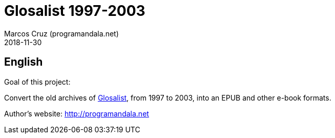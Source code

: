 = Glosalist 1997-2003
:author: Marcos Cruz (programandala.net)
:revdate: 2018-11-30

== English

Goal of this project:

Convert the old archives of
http://groups.yahoo.com/group/glosalist[Glosalist], from 1997 to 2003,
into an EPUB and other e-book formats.

Author's website: http://programandala.net
